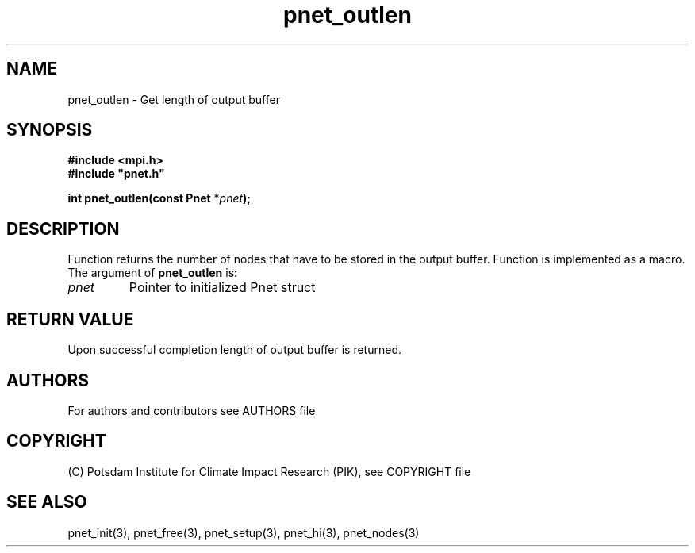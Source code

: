 .TH pnet_outlen 3  "version 1.0.3" "Pnet programmers manual"
.SH NAME
pnet_outlen \- Get length of output buffer
.SH SYNOPSIS
.nf
\fB#include <mpi.h>
#include "pnet.h"

int pnet_outlen(const Pnet\fP *\fIpnet\fB);\fP
.fi
.SH DESCRIPTION
Function returns the number of nodes that  have to be stored in the  output buffer. Function is implemented as a macro.
The argument of \fBpnet_outlen\fP is:
.TP
.I pnet
Pointer to initialized Pnet struct 
.SH RETURN VALUE
Upon successful completion length of output buffer is returned.

.SH AUTHORS

For authors and contributors see AUTHORS file

.SH COPYRIGHT

(C) Potsdam Institute for Climate Impact Research (PIK), see COPYRIGHT file

.SH SEE ALSO
pnet_init(3), pnet_free(3), pnet_setup(3), pnet_hi(3), pnet_nodes(3)
